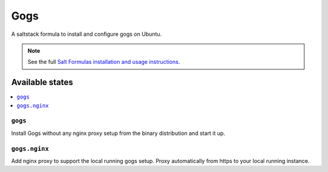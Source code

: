 ====
Gogs
====

A saltstack formula to install and configure gogs on Ubuntu.

.. note::

    See the full `Salt Formulas installation and usage instructions
    <http://docs.saltstack.com/en/latest/topics/development/conventions/formulas.html>`_.

Available states
================

.. contents::
    :local:

``gogs``
--------

Install Gogs without any nginx proxy setup from the binary distribution and start it up.


``gogs.nginx``
--------------

Add nginx proxy to support the local running gogs setup. Proxy automatically from https to your local running instance.
